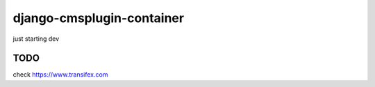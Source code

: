 django-cmsplugin-container
==========================

just starting dev


TODO
----
check https://www.transifex.com
